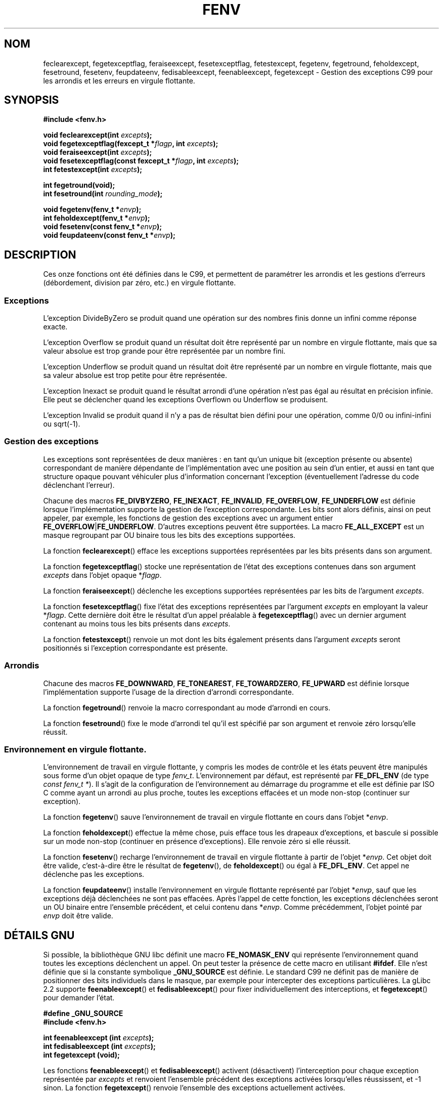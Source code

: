 .\" Copyright (c) 2000 Andries Brouwer (aeb@cwi.nl)
.\"
.\" This is free documentation; you can redistribute it and/or
.\" modify it under the terms of the GNU General Public License as
.\" published by the Free Software Foundation; either version 2 of
.\" the License, or (at your option) any later version.
.\"
.\" The GNU General Public License's references to "object code"
.\" and "executables" are to be interpreted as the output of any
.\" document formatting or typesetting system, including
.\" intermediate and printed output.
.\"
.\" This manual is distributed in the hope that it will be useful,
.\" but WITHOUT ANY WARRANTY; without even the implied warranty of
.\" MERCHANTABILITY or FITNESS FOR A PARTICULAR PURPOSE.  See the
.\" GNU General Public License for more details.
.\"
.\" You should have received a copy of the GNU General Public
.\" License along with this manual; if not, write to the Free
.\" Software Foundation, Inc., 59 Temple Place, Suite 330, Boston, MA 02111,
.\" USA.
.\"
.\" 2000-08-14 added GNU additions from Andreas Jaeger
.\" 2000-12-05 some changes inspired by acahalan's remarks
.\"
.\" Traduction 31/08/2000 par Christophe Blaess (ccb@club-internet.fr)
.\" LDP 1.31
.\" Màj 04/06/2001 LDP-1.36
.\" Màj 21/07/2003 LDP-1.56
.\" Màj 30/07/2003 LDP-1.58
.\" Màj 27/06/2005 LDP-1.60
.\" Màj 01/05/2006 LDP-1.67.1
.\"
.TH FENV 3 "12 août 2000" LDP "Manuel du programmeur Linux"
.SH NOM
feclearexcept, fegetexceptflag, feraiseexcept, fesetexceptflag, fetestexcept, fegetenv, fegetround, feholdexcept, fesetround, fesetenv, feupdateenv, fedisableexcept, feenableexcept, fegetexcept \- Gestion des exceptions C99 pour les arrondis et les erreurs en virgule flottante.
.SH SYNOPSIS
.nf
.B #include <fenv.h>
.sp
.BI "void feclearexcept(int " excepts );
.br
.BI "void fegetexceptflag(fexcept_t *" flagp ", int " excepts );
.br
.BI "void feraiseexcept(int " excepts );
.br
.BI "void fesetexceptflag(const fexcept_t *" flagp ", int " excepts );
.br
.BI "int fetestexcept(int " excepts );
.sp
.B "int fegetround(void);"
.br
.BI "int fesetround(int " rounding_mode );
.sp
.BI "void fegetenv(fenv_t *" envp );
.br
.BI "int feholdexcept(fenv_t *" envp );
.br
.BI "void fesetenv(const fenv_t *" envp );
.br
.BI "void feupdateenv(const fenv_t *" envp );
.fi
.SH DESCRIPTION
Ces onze fonctions ont été définies dans le C99, et permettent de paramétrer
les arrondis et les gestions d'erreurs (débordement, division par zéro, etc.)
en virgule flottante.
.SS Exceptions
L'exception DivideByZero se produit quand une opération sur des nombres finis
donne un infini comme réponse exacte.
.LP
L'exception Overflow se produit quand un résultat doit être représenté par un
nombre en virgule flottante, mais que sa valeur absolue est trop grande
pour être représentée par un nombre fini.
.LP
L'exception Underflow se produit quand un résultat doit être représenté par un
nombre en virgule flottante, mais que sa valeur absolue est trop petite pour
être représentée.
.LP
L'exception Inexact se produit quand le résultat arrondi d'une opération
n'est pas égal au résultat en précision infinie. Elle peut se déclencher
quand les exceptions Overflown ou Underflow se produisent.
.LP
L'exception Invalid se produit quand il n'y a pas de résultat bien défini
pour une opération, comme 0/0 ou infini-infini ou sqrt(\-1).
.SS "Gestion des exceptions"
Les exceptions sont représentées de deux manières\ : en tant qu'un unique bit
(exception présente ou absente) correspondant de manière dépendante de
l'implémentation avec une position au sein d'un entier, et aussi en tant que
structure opaque pouvant véhiculer plus d'information
concernant l'exception (éventuellement l'adresse du code déclenchant l'erreur).
.LP
Chacune des macros
.BR FE_DIVBYZERO ,
.BR FE_INEXACT ,
.BR FE_INVALID ,
.BR FE_OVERFLOW ,
.BR FE_UNDERFLOW
est définie lorsque l'implémentation supporte la gestion
de l'exception correspondante. Les bits sont alors définis,
ainsi on peut appeler, par exemple, les fonctions de gestion
des exceptions avec un argument entier
.BR FE_OVERFLOW | FE_UNDERFLOW .
D'autres exceptions peuvent être supportées. La macro
.B FE_ALL_EXCEPT
est un masque regroupant par OU binaire tous les bits des exceptions supportées.
.PP
La fonction
.BR feclearexcept ()
efface les exceptions supportées représentées par les bits présents
dans son argument.
.LP
La fonction
.BR fegetexceptflag ()
stocke une représentation de l'état des exceptions contenues dans
son argument
.I excepts
dans l'objet opaque
.RI * flagp .
.LP
La fonction
.BR feraiseexcept ()
déclenche les exceptions supportées représentées par les bits de l'argument
.IR excepts .
.LP
La fonction
.BR fesetexceptflag ()
fixe l'état des exceptions représentées par l'argument
.I excepts
en employant la valeur
.RI * flagp .
Cette dernière doit être le résultat d'un appel préalable à
.BR fegetexceptflag ()
avec un dernier argument contenant au moins tous les bits présents dans
.IR excepts .
.LP
La fonction
.BR fetestexcept ()
renvoie un mot dont les bits également présents dans
l'argument
.I excepts
seront positionnés si l'exception correspondante est présente.
.SS Arrondis
Chacune des macros
.BR FE_DOWNWARD ,
.BR FE_TONEAREST ,
.BR FE_TOWARDZERO ,
.BR FE_UPWARD
est définie lorsque l'implémentation supporte l'usage
de la direction d'arrondi correspondante.
.LP
La fonction
.BR fegetround ()
renvoie la macro correspondant au mode d'arrondi
en cours.
.LP
La fonction
.BR fesetround ()
fixe le mode d'arrondi tel qu'il est spécifié par son argument
et renvoie zéro lorsqu'elle réussit.
.SS "Environnement en virgule flottante."
L'environnement de travail en virgule flottante, y compris
les modes de contrôle et les états peuvent être manipulés
sous forme d'un objet opaque de type
.IR fenv_t .
L'environnement par défaut, est représenté par
.B FE_DFL_ENV
(de type
.IR "const fenv_t *" ).
Il s'agit de la configuration de l'environnement au démarrage du programme
et elle est définie par ISO C comme ayant un arrondi au plus proche, toutes
les exceptions effacées et un mode non-stop (continuer sur exception).
.LP
La fonction
.BR fegetenv ()
sauve l'environnement de travail en virgule flottante en cours dans
l'objet
.RI * envp .
.LP
La fonction
.BR feholdexcept ()
effectue la même chose, puis efface tous les drapeaux d'exceptions,
et bascule si possible sur un mode non-stop (continuer en présence d'exceptions).
Elle renvoie zéro si elle réussit.
.LP
La fonction
.BR fesetenv ()
recharge l'environnement de travail en virgule flottante à
partir de l'objet
.RI * envp .
Cet objet doit être valide, c'est-à-dire être le résultat de
.BR fegetenv (),
de
.BR feholdexcept ()
ou égal à
.BR FE_DFL_ENV .
Cet appel ne déclenche pas les exceptions.
.LP
La fonction
.BR feupdateenv ()
installe l'environnement en virgule flottante représenté par l'objet
.RI * envp ,
sauf que les exceptions déjà déclenchées ne sont pas effacées.
Après l'appel de cette fonction, les exceptions déclenchées seront un OU
binaire entre l'ensemble précédent, et celui contenu dans
.RI * envp .
Comme précédemment, l'objet pointé par
.I envp
doit être valide.
.SH "DÉTAILS GNU"
Si possible, la bibliothèque GNU libc définit une macro
.B FE_NOMASK_ENV
qui représente l'environnement quand toutes les exceptions déclenchent un
appel. On peut tester la présence de cette macro en utilisant
.BR #ifdef .
Elle n'est définie que si la constante symbolique
.B _GNU_SOURCE
est définie.
Le standard C99 ne définit pas de manière de positionner des bits individuels dans
le masque, par exemple pour intercepter des exceptions particulières.
La gLibc 2.2 supporte
.BR feenableexcept ()
et
.BR fedisableexcept ()
pour fixer individuellement des interceptions, et
.BR fegetexcept ()
pour demander l'état.
.sp
.nf
.B "#define _GNU_SOURCE"
.br
.B "#include <fenv.h>"
.sp
.BI "int feenableexcept (int " excepts );
.br
.BI "int fedisableexcept (int " excepts );
.br
.BI "int fegetexcept (void);"
.br
.fi
.LP
Les fonctions
.BR feenableexcept ()
et
.BR fedisableexcept ()
activent (désactivent) l'interception pour chaque exception représentée par
.I excepts
et renvoient l'ensemble précédent des exceptions activées lorsqu'elles
réussissent, et \-1 sinon.
La fonction
.BR fegetexcept ()
renvoie l'ensemble des exceptions actuellement activées.
.SH NOTES
Effectuez l'édition des liens avec l'option
.BR \-lm .
.SH CONFORMITÉ
IEC 60559 (IEC 559:1989), ANSI/IEEE 854, ISO C99 (ISO/IEC 9899:1999).
.SH TRADUCTION
.PP
Ce document est une traduction réalisée par Christophe Blaess
<http://www.blaess.fr/christophe/> le 31\ août\ 2000
et révisée le 2\ mai\ 2006.
.PP
L'équipe de traduction a fait le maximum pour réaliser une adaptation
française de qualité. La version anglaise la plus à jour de ce document est
toujours consultable via la commande\ : «\ \fBLANG=en\ man\ 3\ fenv\fR\ ».
N'hésitez pas à signaler à l'auteur ou au traducteur, selon le cas, toute
erreur dans cette page de manuel.
